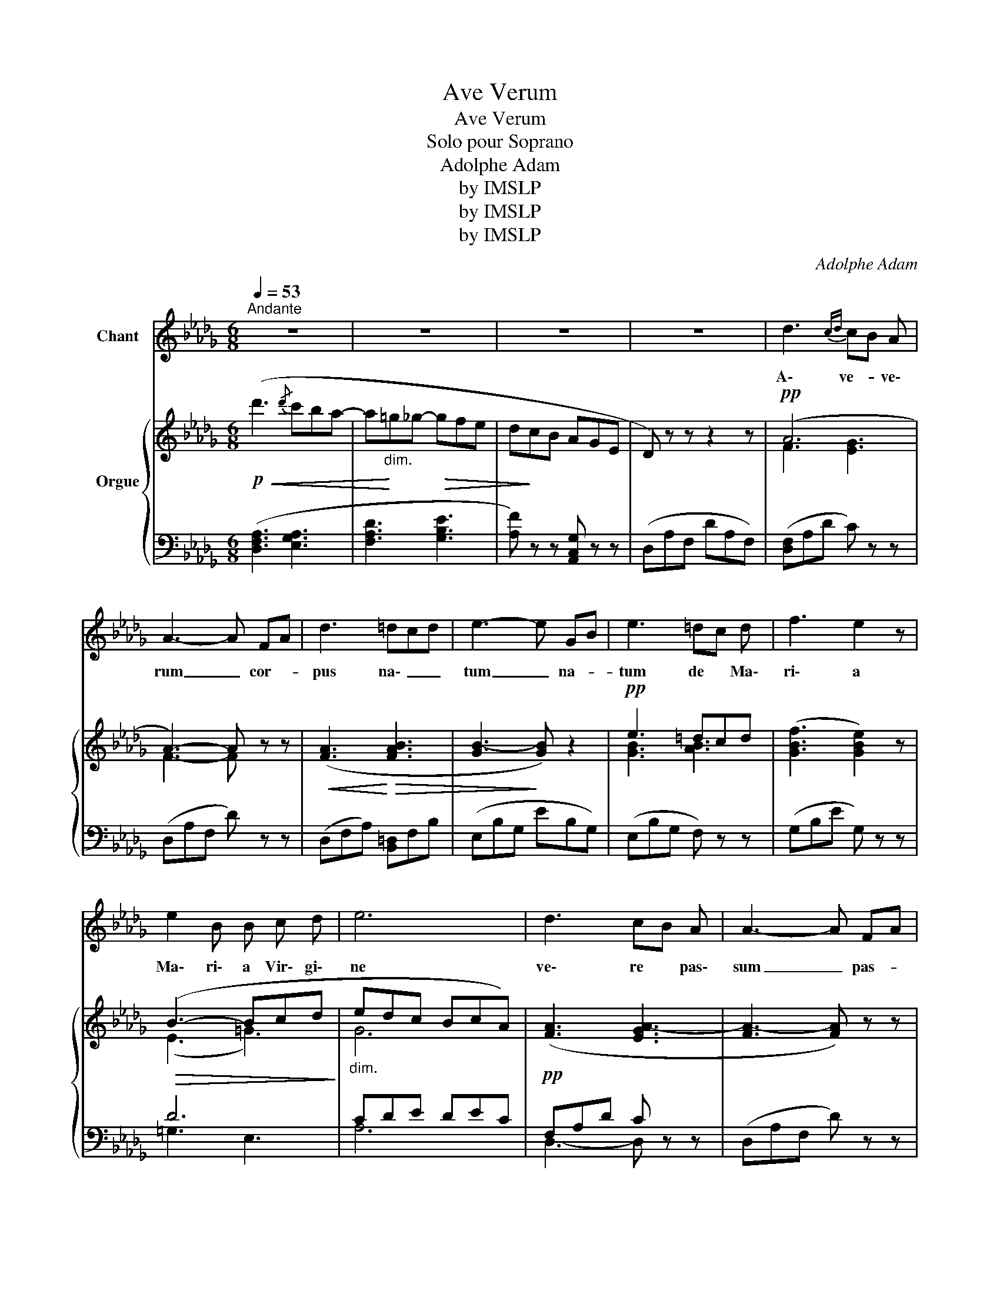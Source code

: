 X:1
T:Ave Verum
T:Ave Verum
T:Solo pour Soprano
T:Adolphe Adam
T:by IMSLP
T:by IMSLP
T:by IMSLP
C:Adolphe Adam
Z:by IMSLP
%%score 1 { ( 2 4 ) | ( 3 5 ) }
L:1/8
Q:1/4=53
M:6/8
K:Db
V:1 treble nm="Chant"
V:2 treble nm="Orgue\n"
V:4 treble 
V:3 bass 
V:5 bass 
V:1
"^Andante" z6 | z6 | z6 | z6 | d3{cd} cB A | A3- A FA | d3 =dcd | e3- e GB | e3 =dc d | f3 e2 z | %10
w: ||||A\- ve- * ve\-|rum _ cor- *|pus na\- _ _|tum _ na- *|tum de * Ma\-|ri\- a|
 e2 B B c d | e6 | d3 cB A | A3- A FA | d2 d =dc d | e6 | (_g3 gf) e | d3 d2 =G | A2 d f2 e | %19
w: Ma\- ri\- a Vir\- gi\-|ne|ve\- re * pas\-|sum _ pas- *|sum im\- mo- * la\-|tum|in _ _ cru\-|ce in cru\-|ce pro ho\- mi\-|
 d3- d2 z | z6 | z6 | z6 | d3 c B A | A3- A F A | d2 d =d c d | e3- e2 z | _g3- gf e | d3 d2 =G | %29
w: ne *||||ô Je\- su dul\-|cis _ ô Je\-|su fi\- li Ma\- ri\-|ae _|ô _ _ Je\-|su tu no\-|
 A2 f f2 e | d3- d d d | e2 d z d c | e2 d z d c | e2 d z ef | (_g6 | f3 e3) | (d3 a3- | a3 c2) d | %38
w: bis mi\- se\- re\-|re _ mi\- se\-|re\- re mi\- se\-|re\- re mi\- se\-|re\- re no\- _|bis|_ _|a\- _|_ _ _|
 d2 z z2 z | z6 | !trill(!Tc6- | c6 | d2 z z2 z | z6 | (A3 a3- | !fermata!a3 c3) | (d6- | %47
w: men||a\-|_|men||a\- _|_ _|men|
 d3- d) z z | z6 |] %49
w: _ _||
V:2
!p!!<(! (d'3{/d'} c'ba- | a!<)!"_dim."=g_g-!>(! gfe | d!>)!cB AGE | D) z z z2 z |!pp! (A6 | %5
 A3-) A z z |!<(! ([FA]3!<)!!>(! [FAB]3 | [GB-]3!>)! [GB]) z2 |!pp! e3 =dcd | (([GBf]3 [GBe]2)) z | %10
!>(! (B3- Bcd!>)! |"_dim." edc BcA) |!pp! ([FA]3 [EGA-]3 | [FA-]3 [FA]) z z | %14
!<(! [FA]3 [FAB-]3!<)! |!>(! B6!>)! |"_cresc." B3 c3 | d3 [DE=G]3 | (A6 | [DFA]3- [DFA]) (f=e | %20
!<(! f_gf- fgf- | f_gf- fgf-!<)! |"_dim." f_gf edc) |!pp!!pp! [Fd]3 ([EGA-]3 | [FA-]3 [FA]) z z | %25
!<(! [FA]3 [FAB-]3!<)! |!>(! [GB]6!>)! | B3 c3 | d3 [DE=G]3 | [CFA-]3 [C_GA]3 | %30
 [DFA][DFd][DFd] z [DFd][DFd] | z [DFd][DFd] z [DFd][DFd] |"_cresc." z [DFd][DFd] z [DFd][DFd] | %33
 z [DFd][DFd] z [DFd][DFd] |"_dim." (GDd) (GDd) | (GDd) (GDd) | [DFA]6 | ([CGA-]6 | %38
 [DFA])!>(! (f[dg] [df])([Ae][Ae] | [Ae])([Ac][AB]!>)! [Ac])([EA][D=G] | %40
 [C_GA])[CGA][CGA] [CGA][CGA][CGA] | [CGA][CGA][CGA] [CGA][CGA][CGA] | [DFA] (fg f)(de | %43
"_dim." d)(B!>(!c A)!>)!!>(!(B=G!>)! |!pp! [DFA]3) [FAd]3 | !fermata![EGAc]3 z z2 | [FAd]6- | %47
 [FAd]6- | [FAd]3- [FAd] z z |] %49
V:3
 ([D,F,A,]3 [E,G,A,]3 | [F,A,D]3 [G,B,E]3 | [A,F]) z z [A,,C,G,] z z | (D,A,F, DA,F,) | %4
 ([D,F,]A,D C) z z | (D,A,F, D) z z | (D,F,A,) [B,,=D,]F,B, | (E,B,G, EB,G,) | (E,B,G, F,) z z | %9
 (G,B,E G,) z z | D6 | CDE DEC | F,A,D C z z | (D,A,F, D) z z | (D,A,F, [B,,B,]) z z | %15
 (E,B,G, EB,G,) | (E,B,G, A,,E,A,) | (B,,F,D, B,,B,E,) | (A,F,D, A,,3) | D,A,F, D, z z | %20
 [A,C]3 [CE]3 | [B,D]3 [=A,C]2 [B,D] | [CE]2 z z2 z | ([D,F,]A,D C) z z | (D,A,F, D) z z | %25
 (D,F,A,) (B,,F,A,) | (E,B,G, EB,G,) | (E,B,G,) (A,,E,A,) | (B,,F,D,) (B,,B,G,) | %29
 (A,,F,D, A,,2) z | D, z z [F,,F,]2 z | [G,,G,]2 z [=G,,=G,]2 z | [G,,G,]2 z [=G,,=G,]2 z | %33
 [B,,B,]2 z ([_C,_C]3 | [B,,B,]3 [__B,,__A,]3 | [A,,A,]3 [=A,,=G,]3) | [A,,A,]6- | [A,,A,]6 | %38
 D,[I:staff -1] AB AFG | FED E[I:staff +1](EB, | A,3 E,3 | C,3 A,,3) | D,[K:treble] (AB A)(FA | %43
 F)(DE C)[K:bass] (DB, | A,F,D, A,,3-) | !fermata!A,,3 z z2 | (D,3 A,2 F, | D,3 A,,2 F,, | %48
 D,,3 D,,) z z |] %49
V:4
 x6 | x6 | x6 | x6 | F3 [EG]3 | F3- F x2 | x6 | x6 | [GB]3 [AB]3 | x6 | (E3 =G3) | G6 | x6 | x6 | %14
 x6 | G6- | G6 | F3 x3 | [DF]3 [C_G]3 | x6 | x6 | x6 | x6 | x6 | x6 | x6 | x6 | (G6 | F3) x3 | x6 | %30
 x6 | x6 | x6 | x6 | x6 | x6 | x6 | x6 | x6 | x6 | x6 | x6 | z d2- d A2- | A A2 A F=E | x6 | x6 | %46
 x6 | x6 | x6 |] %49
V:5
 x6 | x6 | x6 | x6 | x6 | x6 | x6 | x6 | x6 | x6 | =G,3 E,3 | A,6 | D,3- D, x2 | x6 | x6 | x6 | %16
 x6 | x6 | x6 | x6 | F,6- | F,6- | F,2 x4 | x6 | x6 | x6 | x6 | x6 | x6 | x6 | x6 | x6 | x6 | x6 | %34
 x6 | x6 | x6 | x6 | x6 | x6 | x6 | x6 | x[K:treble] x5 | x4[K:bass] x2 | x6 | x6 | x6 | x6 | x6 |] %49

